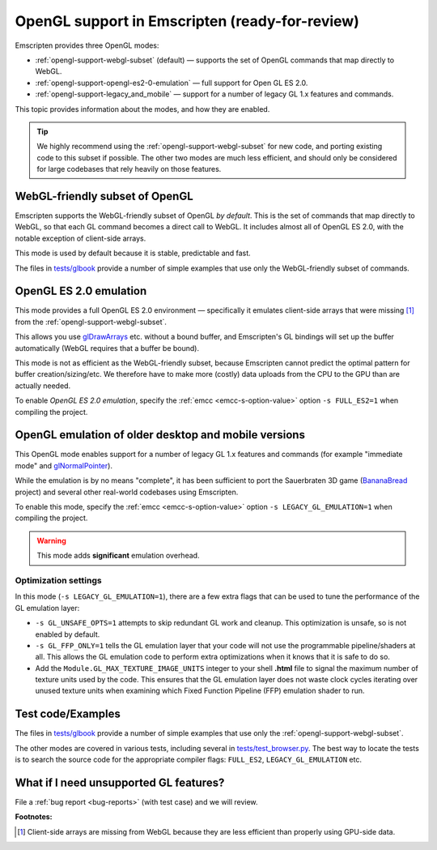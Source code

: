 .. _OpenGL-support:

===============================================
OpenGL support in Emscripten (ready-for-review)
===============================================

Emscripten provides three OpenGL modes:

- :ref:`opengl-support-webgl-subset` (default) — supports the set of OpenGL commands that map directly to WebGL.
- :ref:`opengl-support-opengl-es2-0-emulation` — full support for Open GL ES 2.0.
- :ref:`opengl-support-legacy_and_mobile` — support for a number of legacy GL 1.x features and commands.

This topic provides information about the modes, and how they are enabled.

.. tip:: We highly recommend using the :ref:`opengl-support-webgl-subset` for new code, and porting existing code to this subset if possible. The other two modes are much less efficient, and should only be considered for large codebases that rely heavily on those features. 

.. _opengl-support-webgl-subset:

WebGL-friendly subset of OpenGL
===============================

Emscripten supports the WebGL-friendly subset of OpenGL *by default*. This is the set of commands that map directly to WebGL, so that each GL command becomes a direct call to WebGL. It includes almost all of OpenGL ES 2.0, with the notable exception of client-side arrays.

This mode is used by default because it is stable, predictable and fast. 

The files in `tests/glbook <https://github.com/kripken/emscripten/tree/master/tests/glbook>`_ provide a number of simple examples that use only the WebGL-friendly subset of commands.

.. todo:: Check this. Can't find it. The Firefox ``webgl.verbose`` option is a very useful tool is the  in Firefox. If you compile code that uses client-side arrays, that option will give you a warning when there isn't a bound buffer and so forth. It will also warn you of other differences between OpenGL and WebGL.


.. _opengl-support-opengl-es2-0-emulation:

OpenGL ES 2.0 emulation
=======================

This mode provides a full OpenGL ES 2.0 environment — specifically it emulates client-side arrays that were missing [#f1]_ from the :ref:`opengl-support-webgl-subset`.

This allows you use `glDrawArrays <https://www.opengl.org/sdk/docs/man3/xhtml/glDrawArrays.xml>`_ etc. without a bound buffer, and Emscripten's GL bindings will set up the buffer automatically (WebGL requires that a buffer be bound). 

This mode is not as efficient as the WebGL-friendly subset, because Emscripten cannot predict the optimal pattern for buffer creation/sizing/etc. We therefore have to make more (costly) data uploads from the CPU to the GPU than are actually needed.

To enable *OpenGL ES 2.0 emulation*, specify the :ref:`emcc <emcc-s-option-value>` option ``-s FULL_ES2=1`` when compiling the project.


.. _opengl-support-legacy_and_mobile:

OpenGL emulation of older desktop and mobile versions
=====================================================

This OpenGL mode enables support for a number of legacy GL 1.x features and commands (for example "immediate mode" and `glNormalPointer <https://www.opengl.org/sdk/docs/man2/xhtml/glNormalPointer.xml>`_). 

While the emulation is by no means "complete", it has been sufficient to port the Sauerbraten 3D game (`BananaBread <https://github.com/kripken/BananaBread>`_ project) and several other real-world codebases using Emscripten. 

To enable this mode, specify the :ref:`emcc <emcc-s-option-value>` option ``-s LEGACY_GL_EMULATION=1`` when compiling the project.

.. warning:: This mode adds **significant** emulation overhead. 


Optimization settings
----------------------

In this mode (``-s LEGACY_GL_EMULATION=1``), there are a few extra flags that can be used to tune the performance of the GL emulation layer:

- ``-s GL_UNSAFE_OPTS=1`` attempts to skip redundant GL work and cleanup. This optimization is unsafe, so is not enabled by default.
- ``-s GL_FFP_ONLY=1`` tells the GL emulation layer that your code will not use the programmable pipeline/shaders at all. This allows the GL emulation code to perform extra optimizations when it knows that it is safe to do so.
- Add the ``Module.GL_MAX_TEXTURE_IMAGE_UNITS`` integer to your shell **.html** file to signal the maximum number of texture units used by the code. This ensures that the GL emulation layer does not waste clock cycles iterating over unused texture units when examining which Fixed Function Pipeline (FFP) emulation shader to run.



Test code/Examples
==================

The files in `tests/glbook <https://github.com/kripken/emscripten/tree/master/tests/glbook>`_ provide a number of simple examples that use only the :ref:`opengl-support-webgl-subset`.

The other modes are covered in various tests, including several in `tests/test_browser.py <https://github.com/kripken/emscripten/blob/master/tests/test_browser.py>`_. The best way to locate the tests is to search the source code for the appropriate compiler flags: ``FULL_ES2``, ``LEGACY_GL_EMULATION`` etc.


What if I need unsupported GL features?
=======================================

File a :ref:`bug report <bug-reports>` (with test case) and we will review.


**Footnotes:**

.. [#f1] Client-side arrays are missing from WebGL because they are less efficient than properly using GPU-side data.